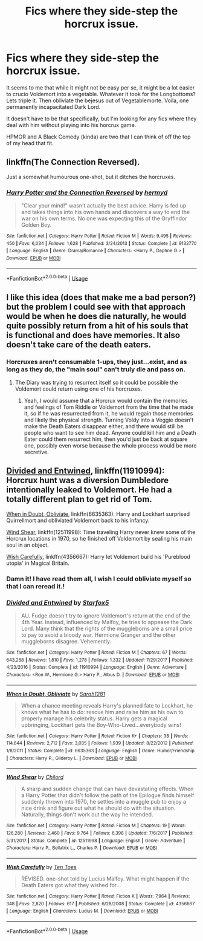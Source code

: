 #+TITLE: Fics where they side-step the horcrux issue.

* Fics where they side-step the horcrux issue.
:PROPERTIES:
:Author: TheVoteMote
:Score: 9
:DateUnix: 1551067849.0
:DateShort: 2019-Feb-25
:FlairText: Request
:END:
It seems to me that while it might not be easy per se, it might be a lot easier to crucio Voldemort into a vegetable. Whatever it took for the Longbottoms? Lets triple it. Then obliviate the bejesus out of Vegetablemorte. Voila, one permanently incapacitated Dark Lord.

It doesn't have to be that specifically, but I'm looking for any fics where they deal with him without playing into his horcrux game.

HPMOR and A Black Comedy (kinda) are two that I can think of off the top of my head that fit.


** linkffn(The Connection Reversed).

Just a somewhat humourous one-shot, but it ditches the horcruxes.
:PROPERTIES:
:Author: avittamboy
:Score: 3
:DateUnix: 1551105672.0
:DateShort: 2019-Feb-25
:END:

*** [[https://www.fanfiction.net/s/9132770/1/][*/Harry Potter and the Connection Reversed/*]] by [[https://www.fanfiction.net/u/1208839/hermyd][/hermyd/]]

#+begin_quote
  "Clear your mind!" wasn't actually the best advice. Harry is fed up and takes things into his own hands and discovers a way to end the war on his own terms. No one was expecting this of the Gryffindor Golden Boy.
#+end_quote

^{/Site/:} ^{fanfiction.net} ^{*|*} ^{/Category/:} ^{Harry} ^{Potter} ^{*|*} ^{/Rated/:} ^{Fiction} ^{M} ^{*|*} ^{/Words/:} ^{9,495} ^{*|*} ^{/Reviews/:} ^{450} ^{*|*} ^{/Favs/:} ^{6,034} ^{*|*} ^{/Follows/:} ^{1,628} ^{*|*} ^{/Published/:} ^{3/24/2013} ^{*|*} ^{/Status/:} ^{Complete} ^{*|*} ^{/id/:} ^{9132770} ^{*|*} ^{/Language/:} ^{English} ^{*|*} ^{/Genre/:} ^{Drama/Romance} ^{*|*} ^{/Characters/:} ^{<Harry} ^{P.,} ^{Daphne} ^{G.>} ^{*|*} ^{/Download/:} ^{[[http://www.ff2ebook.com/old/ffn-bot/index.php?id=9132770&source=ff&filetype=epub][EPUB]]} ^{or} ^{[[http://www.ff2ebook.com/old/ffn-bot/index.php?id=9132770&source=ff&filetype=mobi][MOBI]]}

--------------

*FanfictionBot*^{2.0.0-beta} | [[https://github.com/tusing/reddit-ffn-bot/wiki/Usage][Usage]]
:PROPERTIES:
:Author: FanfictionBot
:Score: 1
:DateUnix: 1551105688.0
:DateShort: 2019-Feb-25
:END:


** I like this idea (does that make me a bad person?) but the problem I could see with that approach would be when he does die naturally, he would quite possibly return from a hit of his souls that is functional and does have memories. It also doesn't take care of the death eaters.
:PROPERTIES:
:Author: Sigyn99
:Score: 2
:DateUnix: 1551088845.0
:DateShort: 2019-Feb-25
:END:

*** Horcruxes aren't consumable 1-ups, they just...exist, and as long as they do, the "main soul" can't truly die and pass on.
:PROPERTIES:
:Author: ParanoidDrone
:Score: 2
:DateUnix: 1551111181.0
:DateShort: 2019-Feb-25
:END:

**** The Diary was trying to resurrect itself so it could be possible the Voldemort could return using one of his horcruxes.
:PROPERTIES:
:Author: rohan62442
:Score: 3
:DateUnix: 1551115396.0
:DateShort: 2019-Feb-25
:END:

***** Yeah, I would assume that a Horcrux would contain the memories and feelings of Tom Riddle or Voldemort from the time that he made it, so if he was resurrected from it, he would regain those memories and likely the physical strength. Turning Voldy into a Veggie doesn't make the Death Eaters disappear either, and there would still be people who want to see him dead. Anyone could kill him and a Death Eater could them resurrect him, then you'd just be back at square one, possibly even worse because the whole process would be more secretive.
:PROPERTIES:
:Author: Sigyn99
:Score: 1
:DateUnix: 1551131534.0
:DateShort: 2019-Feb-26
:END:


** [[https://www.fanfiction.net/s/11910994/1/Divided-and-Entwined][Divided and Entwined]], linkffn(11910994): Horcrux hunt was a diversion Dumbledore intentionally leaked to Voldemort. He had a totally different plan to get rid of Tom.

[[https://www.fanfiction.net/s/6635363/1/When-In-Doubt-Obliviate][When in Doubt, Obliviate]], linkffn(6635363): Harry and Lockhart surprised Quirrellmort and obliviated Voldemort back to his infancy.

[[https://www.fanfiction.net/s/12511998/1/Wind-Shear][Wind Shear]], linkffn(12511998): Time traveling Harry never knew some of the Horcrux locations in 1970, so he finished off Voldemort by sealing his main soul in an object.

[[https://www.fanfiction.net/s/4356667/1/Wish-Carefully][Wish Carefully]], linkffn(4356667): Harry let Voldemort build his 'Pureblood utopia' in Magical Britain.
:PROPERTIES:
:Author: InquisitorCOC
:Score: 5
:DateUnix: 1551069956.0
:DateShort: 2019-Feb-25
:END:

*** Damn it! I have read them all, I wish I could obliviate myself so that I can reread it.!
:PROPERTIES:
:Author: innominate_anonymous
:Score: 3
:DateUnix: 1551084804.0
:DateShort: 2019-Feb-25
:END:


*** [[https://www.fanfiction.net/s/11910994/1/][*/Divided and Entwined/*]] by [[https://www.fanfiction.net/u/2548648/Starfox5][/Starfox5/]]

#+begin_quote
  AU. Fudge doesn't try to ignore Voldemort's return at the end of the 4th Year. Instead, influenced by Malfoy, he tries to appease the Dark Lord. Many think that the rights of the muggleborns are a small price to pay to avoid a bloody war. Hermione Granger and the other muggleborns disagree. Vehemently.
#+end_quote

^{/Site/:} ^{fanfiction.net} ^{*|*} ^{/Category/:} ^{Harry} ^{Potter} ^{*|*} ^{/Rated/:} ^{Fiction} ^{M} ^{*|*} ^{/Chapters/:} ^{67} ^{*|*} ^{/Words/:} ^{643,288} ^{*|*} ^{/Reviews/:} ^{1,810} ^{*|*} ^{/Favs/:} ^{1,278} ^{*|*} ^{/Follows/:} ^{1,332} ^{*|*} ^{/Updated/:} ^{7/29/2017} ^{*|*} ^{/Published/:} ^{4/23/2016} ^{*|*} ^{/Status/:} ^{Complete} ^{*|*} ^{/id/:} ^{11910994} ^{*|*} ^{/Language/:} ^{English} ^{*|*} ^{/Genre/:} ^{Adventure} ^{*|*} ^{/Characters/:} ^{<Ron} ^{W.,} ^{Hermione} ^{G.>} ^{Harry} ^{P.,} ^{Albus} ^{D.} ^{*|*} ^{/Download/:} ^{[[http://www.ff2ebook.com/old/ffn-bot/index.php?id=11910994&source=ff&filetype=epub][EPUB]]} ^{or} ^{[[http://www.ff2ebook.com/old/ffn-bot/index.php?id=11910994&source=ff&filetype=mobi][MOBI]]}

--------------

[[https://www.fanfiction.net/s/6635363/1/][*/When In Doubt, Obliviate/*]] by [[https://www.fanfiction.net/u/674180/Sarah1281][/Sarah1281/]]

#+begin_quote
  When a chance meeting reveals Harry's planned fate to Lockhart, he knows what he has to do: rescue him and raise him as his own to properly manage his celebrity status. Harry gets a magical upbringing, Lockhart gets the Boy-Who-Lived...everybody wins!
#+end_quote

^{/Site/:} ^{fanfiction.net} ^{*|*} ^{/Category/:} ^{Harry} ^{Potter} ^{*|*} ^{/Rated/:} ^{Fiction} ^{K+} ^{*|*} ^{/Chapters/:} ^{38} ^{*|*} ^{/Words/:} ^{114,644} ^{*|*} ^{/Reviews/:} ^{2,712} ^{*|*} ^{/Favs/:} ^{3,035} ^{*|*} ^{/Follows/:} ^{1,939} ^{*|*} ^{/Updated/:} ^{8/22/2012} ^{*|*} ^{/Published/:} ^{1/8/2011} ^{*|*} ^{/Status/:} ^{Complete} ^{*|*} ^{/id/:} ^{6635363} ^{*|*} ^{/Language/:} ^{English} ^{*|*} ^{/Genre/:} ^{Humor/Friendship} ^{*|*} ^{/Characters/:} ^{Harry} ^{P.,} ^{Gilderoy} ^{L.} ^{*|*} ^{/Download/:} ^{[[http://www.ff2ebook.com/old/ffn-bot/index.php?id=6635363&source=ff&filetype=epub][EPUB]]} ^{or} ^{[[http://www.ff2ebook.com/old/ffn-bot/index.php?id=6635363&source=ff&filetype=mobi][MOBI]]}

--------------

[[https://www.fanfiction.net/s/12511998/1/][*/Wind Shear/*]] by [[https://www.fanfiction.net/u/67673/Chilord][/Chilord/]]

#+begin_quote
  A sharp and sudden change that can have devastating effects. When a Harry Potter that didn't follow the path of the Epilogue finds himself suddenly thrown into 1970, he settles into a muggle pub to enjoy a nice drink and figure out what he should do with the situation. Naturally, things don't work out the way he intended.
#+end_quote

^{/Site/:} ^{fanfiction.net} ^{*|*} ^{/Category/:} ^{Harry} ^{Potter} ^{*|*} ^{/Rated/:} ^{Fiction} ^{M} ^{*|*} ^{/Chapters/:} ^{19} ^{*|*} ^{/Words/:} ^{126,280} ^{*|*} ^{/Reviews/:} ^{2,460} ^{*|*} ^{/Favs/:} ^{9,764} ^{*|*} ^{/Follows/:} ^{6,398} ^{*|*} ^{/Updated/:} ^{7/6/2017} ^{*|*} ^{/Published/:} ^{5/31/2017} ^{*|*} ^{/Status/:} ^{Complete} ^{*|*} ^{/id/:} ^{12511998} ^{*|*} ^{/Language/:} ^{English} ^{*|*} ^{/Genre/:} ^{Adventure} ^{*|*} ^{/Characters/:} ^{Harry} ^{P.,} ^{Bellatrix} ^{L.,} ^{Charlus} ^{P.} ^{*|*} ^{/Download/:} ^{[[http://www.ff2ebook.com/old/ffn-bot/index.php?id=12511998&source=ff&filetype=epub][EPUB]]} ^{or} ^{[[http://www.ff2ebook.com/old/ffn-bot/index.php?id=12511998&source=ff&filetype=mobi][MOBI]]}

--------------

[[https://www.fanfiction.net/s/4356667/1/][*/Wish Carefully/*]] by [[https://www.fanfiction.net/u/1193258/Ten-Toes][/Ten Toes/]]

#+begin_quote
  REVISED. one-shot told by Lucius Malfoy. What might happen if the Death Eaters got what they wished for...
#+end_quote

^{/Site/:} ^{fanfiction.net} ^{*|*} ^{/Category/:} ^{Harry} ^{Potter} ^{*|*} ^{/Rated/:} ^{Fiction} ^{K} ^{*|*} ^{/Words/:} ^{7,964} ^{*|*} ^{/Reviews/:} ^{348} ^{*|*} ^{/Favs/:} ^{2,820} ^{*|*} ^{/Follows/:} ^{617} ^{*|*} ^{/Published/:} ^{6/28/2008} ^{*|*} ^{/Status/:} ^{Complete} ^{*|*} ^{/id/:} ^{4356667} ^{*|*} ^{/Language/:} ^{English} ^{*|*} ^{/Characters/:} ^{Lucius} ^{M.} ^{*|*} ^{/Download/:} ^{[[http://www.ff2ebook.com/old/ffn-bot/index.php?id=4356667&source=ff&filetype=epub][EPUB]]} ^{or} ^{[[http://www.ff2ebook.com/old/ffn-bot/index.php?id=4356667&source=ff&filetype=mobi][MOBI]]}

--------------

*FanfictionBot*^{2.0.0-beta} | [[https://github.com/tusing/reddit-ffn-bot/wiki/Usage][Usage]]
:PROPERTIES:
:Author: FanfictionBot
:Score: 1
:DateUnix: 1551069974.0
:DateShort: 2019-Feb-25
:END:
